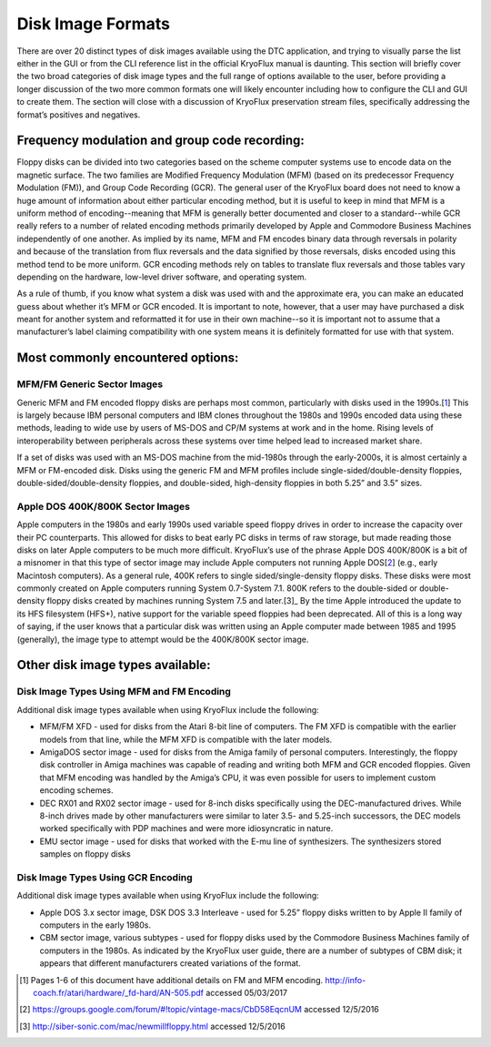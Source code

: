 .. Disk Image Formats:

==================
Disk Image Formats
==================

There are over 20 distinct types of disk images available using the DTC application, and trying to visually parse the list either in the GUI or from the CLI reference list in the official KryoFlux manual is daunting. This section will briefly cover the two broad categories of disk image types and the full range of options available to the user, before providing a longer discussion of the two more common formats one will likely encounter including how to configure the CLI and GUI to create them. The section will close with a discussion of KryoFlux preservation stream files, specifically addressing the format’s positives and negatives.

----------------------------------------------
Frequency modulation and group code recording:
----------------------------------------------

Floppy disks can be divided into two categories based on the scheme computer systems use to encode data on the magnetic surface. The two families are Modified Frequency Modulation (MFM) (based on its predecessor Frequency Modulation (FM)), and Group Code Recording (GCR). The general user of the KryoFlux board does not need to know a huge amount of information about either particular encoding method, but it is useful to keep in mind that MFM is a uniform method of encoding--meaning that MFM is generally better documented and closer to a standard--while GCR really refers to a number of related encoding methods primarily developed by Apple and Commodore Business Machines independently of one another. As implied by its name, MFM and FM encodes binary data through reversals in polarity and because of the translation from flux reversals and the data signified by those reversals, disks encoded using this method tend to be more uniform. GCR encoding methods rely on tables to translate flux reversals and those tables vary depending on the hardware, low-level driver software, and operating system.

As a rule of thumb, if you know what system a disk was used with and the approximate era, you can make an educated guess about whether it’s MFM or GCR encoded. It is important to note, however, that a user may have purchased a disk meant for another system and reformatted it for use in their own machine--so it is important not to assume that a manufacturer’s label claiming compatibility with one system means it is definitely formatted for use with that system.

----------------------------------
Most commonly encountered options:
----------------------------------

^^^^^^^^^^^^^^^^^^^^^^^^^^^^
MFM/FM Generic Sector Images
^^^^^^^^^^^^^^^^^^^^^^^^^^^^

Generic MFM and FM encoded floppy disks are perhaps most common, particularly with disks used in the 1990s.[1_] This is largely because IBM personal computers and IBM clones throughout the 1980s and 1990s encoded data using these methods, leading to wide use by users of MS-DOS and CP/M systems at work and in the home. Rising levels of interoperability between peripherals across these systems over time helped lead to increased market share.

If a set of disks was used with an MS-DOS machine from the mid-1980s through the early-2000s, it is almost certainly a MFM or FM-encoded disk. Disks using the generic FM and MFM profiles include single-sided/double-density floppies, double-sided/double-density floppies, and double-sided, high-density floppies in both 5.25” and 3.5” sizes. 

^^^^^^^^^^^^^^^^^^^^^^^^^^^^^^^^^
Apple DOS 400K/800K Sector Images
^^^^^^^^^^^^^^^^^^^^^^^^^^^^^^^^^

Apple computers in the 1980s and early 1990s used variable speed floppy drives in order to increase the capacity over their PC counterparts. This allowed for disks to beat early PC disks in terms of raw storage, but made reading those disks on later Apple computers to be much more difficult. KryoFlux’s use of the phrase Apple DOS 400K/800K is a bit of a misnomer in that this type of sector image may include Apple computers not running Apple DOS[2_] (e.g., early Macintosh computers). As a general rule, 400K refers to single sided/single-density floppy disks. These disks were most commonly created on Apple computers running System 0.7-System 7.1. 800K refers to the double-sided or double-density floppy disks created by machines running System 7.5 and later.[3]_ By the time Apple introduced the update to its HFS filesystem (HFS+), native support for the variable speed floppies had been deprecated. All of this is a long way of saying, if the user knows that a particular disk was written using an Apple computer made between 1985 and 1995 (generally), the image type to attempt would be the 400K/800K sector image.

---------------------------------
Other disk image types available:
---------------------------------

^^^^^^^^^^^^^^^^^^^^^^^^^^^^^^^^^^^^^^^^^^
Disk Image Types Using MFM and FM Encoding
^^^^^^^^^^^^^^^^^^^^^^^^^^^^^^^^^^^^^^^^^^

Additional disk image types available when using KryoFlux include the following:

* MFM/FM XFD - used for disks from the Atari 8-bit line of computers. The FM XFD is compatible with the earlier models from that line, while the MFM XFD is compatible with the later models.
* AmigaDOS sector image - used for disks from the Amiga family of personal computers. Interestingly, the floppy disk controller in Amiga machines was capable of reading and writing both MFM and GCR encoded floppies. Given that MFM encoding was handled by the Amiga’s CPU, it was even possible for users to implement custom encoding schemes.
* DEC RX01 and RX02 sector image - used for 8-inch disks specifically using the DEC-manufactured drives. While 8-inch drives made by other manufacturers were similar to later 3.5- and 5.25-inch successors, the DEC models worked specifically with PDP machines and were more idiosyncratic in nature.
* EMU sector image - used for disks that worked with the E-mu line of synthesizers. The synthesizers stored samples on floppy disks

^^^^^^^^^^^^^^^^^^^^^^^^^^^^^^^^^^^
Disk Image Types Using GCR Encoding
^^^^^^^^^^^^^^^^^^^^^^^^^^^^^^^^^^^

Additional disk image types available when using KryoFlux include the following:

* Apple DOS 3.x sector image, DSK DOS 3.3 Interleave - used for 5.25” floppy disks written to by Apple II family of computers in the early 1980s.
* CBM sector image, various subtypes - used for floppy disks used by the Commodore Business Machines family of computers in the 1980s. As indicated by the KryoFlux user guide, there are a number of subtypes of CBM disk; it appears that different manufacturers created variations of the format.

.. [1] Pages 1-6 of this document have additional details on FM and MFM encoding. http://info-coach.fr/atari/hardware/_fd-hard/AN-505.pdf accessed 05/03/2017
.. [2] https://groups.google.com/forum/#!topic/vintage-macs/CbD58EqcnUM accessed 12/5/2016
.. [3] http://siber-sonic.com/mac/newmillfloppy.html accessed 12/5/2016

